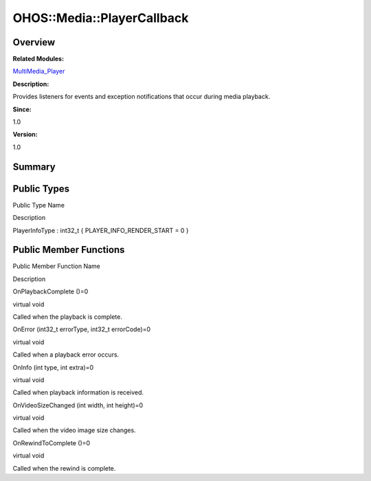 OHOS::Media::PlayerCallback
===========================

**Overview**\ 
--------------

**Related Modules:**

`MultiMedia_Player <multimedia_player.rst>`__

**Description:**

Provides listeners for events and exception notifications that occur
during media playback.

**Since:**

1.0

**Version:**

1.0

**Summary**\ 
-------------

Public Types
------------

.. raw:: html

   <table>

.. raw:: html

   <thead align="left">

.. raw:: html

   <tr id="row500347804093532">

.. raw:: html

   <th class="cellrowborder" valign="top" width="50%" id="mcps1.1.3.1.1">

.. raw:: html

   <p id="p1786025334093532">

Public Type Name

.. raw:: html

   </p>

.. raw:: html

   </th>

.. raw:: html

   <th class="cellrowborder" valign="top" width="50%" id="mcps1.1.3.1.2">

.. raw:: html

   <p id="p1720627417093532">

Description

.. raw:: html

   </p>

.. raw:: html

   </th>

.. raw:: html

   </tr>

.. raw:: html

   </thead>

.. raw:: html

   <tbody>

.. raw:: html

   <tr id="row276824304093532">

.. raw:: html

   <td class="cellrowborder" valign="top" width="50%" headers="mcps1.1.3.1.1 ">

.. raw:: html

   <p id="p1365524983093532">

PlayerInfoType : int32_t { PLAYER_INFO_RENDER_START = 0 }

.. raw:: html

   </p>

.. raw:: html

   </td>

.. raw:: html

   <td class="cellrowborder" valign="top" width="50%" headers="mcps1.1.3.1.2 ">

 

.. raw:: html

   </td>

.. raw:: html

   </tr>

.. raw:: html

   </tbody>

.. raw:: html

   </table>

Public Member Functions
-----------------------

.. raw:: html

   <table>

.. raw:: html

   <thead align="left">

.. raw:: html

   <tr id="row130099687093532">

.. raw:: html

   <th class="cellrowborder" valign="top" width="50%" id="mcps1.1.3.1.1">

.. raw:: html

   <p id="p2118539192093532">

Public Member Function Name

.. raw:: html

   </p>

.. raw:: html

   </th>

.. raw:: html

   <th class="cellrowborder" valign="top" width="50%" id="mcps1.1.3.1.2">

.. raw:: html

   <p id="p1213591399093532">

Description

.. raw:: html

   </p>

.. raw:: html

   </th>

.. raw:: html

   </tr>

.. raw:: html

   </thead>

.. raw:: html

   <tbody>

.. raw:: html

   <tr id="row239784395093532">

.. raw:: html

   <td class="cellrowborder" valign="top" width="50%" headers="mcps1.1.3.1.1 ">

.. raw:: html

   <p id="p2040733274093532">

OnPlaybackComplete ()=0

.. raw:: html

   </p>

.. raw:: html

   </td>

.. raw:: html

   <td class="cellrowborder" valign="top" width="50%" headers="mcps1.1.3.1.2 ">

.. raw:: html

   <p id="p1507267509093532">

virtual void

.. raw:: html

   </p>

.. raw:: html

   <p id="p1517570560093532">

Called when the playback is complete.

.. raw:: html

   </p>

.. raw:: html

   </td>

.. raw:: html

   </tr>

.. raw:: html

   <tr id="row153489363093532">

.. raw:: html

   <td class="cellrowborder" valign="top" width="50%" headers="mcps1.1.3.1.1 ">

.. raw:: html

   <p id="p1763778335093532">

OnError (int32_t errorType, int32_t errorCode)=0

.. raw:: html

   </p>

.. raw:: html

   </td>

.. raw:: html

   <td class="cellrowborder" valign="top" width="50%" headers="mcps1.1.3.1.2 ">

.. raw:: html

   <p id="p177252684093532">

virtual void

.. raw:: html

   </p>

.. raw:: html

   <p id="p308871580093532">

Called when a playback error occurs.

.. raw:: html

   </p>

.. raw:: html

   </td>

.. raw:: html

   </tr>

.. raw:: html

   <tr id="row1411731242093532">

.. raw:: html

   <td class="cellrowborder" valign="top" width="50%" headers="mcps1.1.3.1.1 ">

.. raw:: html

   <p id="p1704948724093532">

OnInfo (int type, int extra)=0

.. raw:: html

   </p>

.. raw:: html

   </td>

.. raw:: html

   <td class="cellrowborder" valign="top" width="50%" headers="mcps1.1.3.1.2 ">

.. raw:: html

   <p id="p531502406093532">

virtual void

.. raw:: html

   </p>

.. raw:: html

   <p id="p2060300984093532">

Called when playback information is received.

.. raw:: html

   </p>

.. raw:: html

   </td>

.. raw:: html

   </tr>

.. raw:: html

   <tr id="row263893761093532">

.. raw:: html

   <td class="cellrowborder" valign="top" width="50%" headers="mcps1.1.3.1.1 ">

.. raw:: html

   <p id="p894753082093532">

OnVideoSizeChanged (int width, int height)=0

.. raw:: html

   </p>

.. raw:: html

   </td>

.. raw:: html

   <td class="cellrowborder" valign="top" width="50%" headers="mcps1.1.3.1.2 ">

.. raw:: html

   <p id="p1698228856093532">

virtual void

.. raw:: html

   </p>

.. raw:: html

   <p id="p1175271374093532">

Called when the video image size changes.

.. raw:: html

   </p>

.. raw:: html

   </td>

.. raw:: html

   </tr>

.. raw:: html

   <tr id="row909802243093532">

.. raw:: html

   <td class="cellrowborder" valign="top" width="50%" headers="mcps1.1.3.1.1 ">

.. raw:: html

   <p id="p1142946952093532">

OnRewindToComplete ()=0

.. raw:: html

   </p>

.. raw:: html

   </td>

.. raw:: html

   <td class="cellrowborder" valign="top" width="50%" headers="mcps1.1.3.1.2 ">

.. raw:: html

   <p id="p300021697093532">

virtual void

.. raw:: html

   </p>

.. raw:: html

   <p id="p1058234065093532">

Called when the rewind is complete.

.. raw:: html

   </p>

.. raw:: html

   </td>

.. raw:: html

   </tr>

.. raw:: html

   </tbody>

.. raw:: html

   </table>

